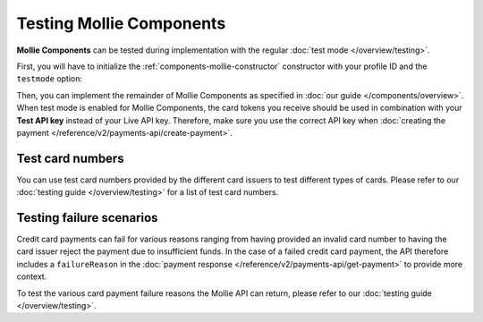 Testing Mollie Components
=========================
**Mollie Components** can be tested during implementation with the regular :doc:`test mode </overview/testing>`.

First, you will have to initialize the :ref:`components-mollie-constructor` constructor with your profile ID and
the ``testmode`` option:

.. code-block:: js
   :linenos:

   var mollie = Mollie('pfl_3RkSN1zuPE', { locale: 'nl_NL', testmode: true });

Then, you can implement the remainder of Mollie Components as specified in :doc:`our guide </components/overview>`. When
test mode is enabled for Mollie Components, the card tokens you receive should be used in combination with your
**Test API key** instead of your Live API key. Therefore, make sure you use the correct API key when
:doc:`creating the payment </reference/v2/payments-api/create-payment>`.

Test card numbers
-----------------
You can use test card numbers provided by the different card issuers to test different types of cards. Please refer to
our :doc:`testing guide </overview/testing>` for a list of test card numbers.

Testing failure scenarios
-------------------------
Credit card payments can fail for various reasons ranging from having provided an invalid card number to having the card
issuer reject the payment due to insufficient funds. In the case of a failed credit card payment, the API therefore
includes a ``failureReason`` in the :doc:`payment response </reference/v2/payments-api/get-payment>` to provide more
context.

To test the various card payment failure reasons the Mollie API can return, please refer to our
:doc:`testing guide </overview/testing>`.
